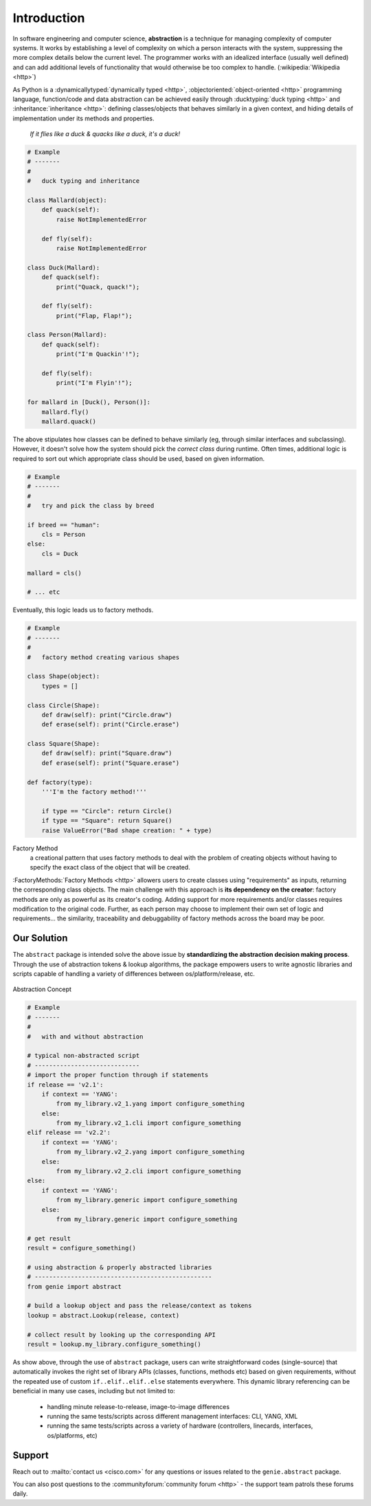 Introduction
============

In software engineering and computer science, **abstraction** is a technique for
managing complexity of computer systems. It works by establishing a level of
complexity on which a person interacts with the system, suppressing the more
complex details below the current level. The programmer works with an
idealized interface (usually well defined) and can add additional levels of
functionality that would otherwise be too complex to handle. (:wikipedia:`Wikipedia <http>`)

As Python is a :dynamicallytyped:`dynamically typed <http>`,
:objectoriented:`object-oriented <http>` programming language, function/code
and data abstraction can be achieved easily through
:ducktyping:`duck typing <http>` and :inheritance:`inheritance <http>`:
defining classes/objects that behaves similarly in a given context, and hiding
details of implementation under its methods and properties.

    *If it flies like a duck & quacks like a duck, it's a duck!*

.. code-block:: python

    # Example
    # -------
    #
    #   duck typing and inheritance

    class Mallard(object):
        def quack(self):
            raise NotImplementedError

        def fly(self):
            raise NotImplementedError

    class Duck(Mallard):
        def quack(self):
            print("Quack, quack!");

        def fly(self):
            print("Flap, Flap!");

    class Person(Mallard):
        def quack(self):
            print("I'm Quackin'!");

        def fly(self):
            print("I'm Flyin'!");

    for mallard in [Duck(), Person()]:
        mallard.fly()
        mallard.quack()


The above stipulates how classes can be defined to behave similarly (eg, through
similar interfaces and subclassing). However, it doesn't solve how the system
should pick the *correct class* during runtime. Often times, additional logic is
required to sort out which appropriate class should be used, based on given
information.

.. code-block:: python

    # Example
    # -------
    #
    #   try and pick the class by breed

    if breed == "human":
        cls = Person
    else:
        cls = Duck

    mallard = cls()

    # ... etc

Eventually, this logic leads us to factory methods.

.. code-block:: python

    # Example
    # -------
    #
    #   factory method creating various shapes

    class Shape(object):
        types = []

    class Circle(Shape):
        def draw(self): print("Circle.draw")
        def erase(self): print("Circle.erase")

    class Square(Shape):
        def draw(self): print("Square.draw")
        def erase(self): print("Square.erase")

    def factory(type):
        '''I'm the factory method!'''

        if type == "Circle": return Circle()
        if type == "Square": return Square()
        raise ValueError("Bad shape creation: " + type)

Factory Method
    a creational pattern that uses factory methods to deal with the problem
    of creating objects without having to specify the exact class of the
    object that will be created.

:FactoryMethods:`Factory Methods <http>` allowers users to create classes using "requirements" as
inputs, returning the corresponding class objects. The main challenge with this
approach is **its dependency on the creator**: factory methods are only as
powerful as its creator's coding. Adding support for more requirements and/or
classes requires modification to the original code. Further, as each person may
choose to implement their own set of logic and requirements... the similarity,
traceability and debuggability of factory methods across the board may be poor.


Our Solution
------------

The ``abstract`` package is intended solve the above issue by **standardizing the
abstraction decision making process**. Through the use of abstraction tokens &
lookup algorithms, the package empowers users to write agnostic libraries and
scripts capable of handling a variety of differences between
os/platform/release, etc.

.. figure:: abstract.png
    :align: center

    Abstraction Concept

.. code-block:: python

    # Example
    # -------
    #
    #   with and without abstraction

    # typical non-abstracted script
    # -----------------------------
    # import the proper function through if statements
    if release == 'v2.1':
        if context == 'YANG':
            from my_library.v2_1.yang import configure_something
        else:
            from my_library.v2_1.cli import configure_something
    elif release == 'v2.2':
        if context == 'YANG':
            from my_library.v2_2.yang import configure_something
        else:
            from my_library.v2_2.cli import configure_something
    else:
        if context == 'YANG':
            from my_library.generic import configure_something
        else:
            from my_library.generic import configure_something

    # get result
    result = configure_something()

    # using abstraction & properly abstracted libraries
    # -------------------------------------------------
    from genie import abstract

    # build a lookup object and pass the release/context as tokens
    lookup = abstract.Lookup(release, context)

    # collect result by looking up the corresponding API
    result = lookup.my_library.configure_something()


As show above, through the use of ``abstract`` package, users can write
straightforward codes (single-source) that automatically invokes the right set
of library APIs (classes, functions, methods etc) based on given requirements,
without the repeated use of custom ``if..elif..elif..else`` statements
everywhere. This dynamic library referencing can be beneficial in many use
cases, including but not limited to:

    - handling minute release-to-release, image-to-image differences
    - running the same tests/scripts across different management interfaces:
      CLI, YANG, XML
    - running the same tests/scripts across a variety of hardware (controllers,
      linecards, interfaces, os/platforms, etc)


Support
-------

Reach out to :mailto:`contact us <cisco.com>` for any questions or issues related to the
``genie.abstract`` package.

You can also post questions to the :communityforum:`community forum <http>` - the support team patrols
these forums daily.
